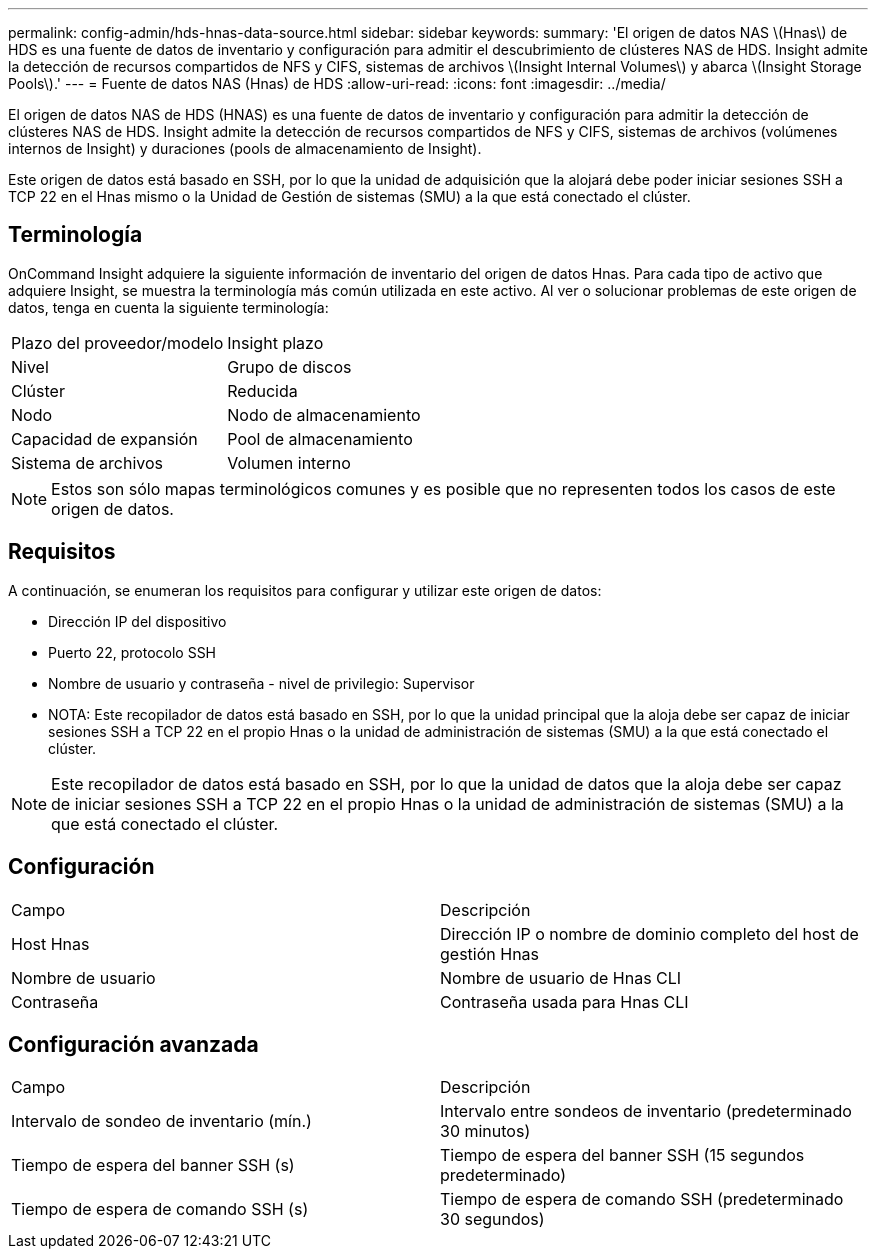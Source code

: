 ---
permalink: config-admin/hds-hnas-data-source.html 
sidebar: sidebar 
keywords:  
summary: 'El origen de datos NAS \(Hnas\) de HDS es una fuente de datos de inventario y configuración para admitir el descubrimiento de clústeres NAS de HDS. Insight admite la detección de recursos compartidos de NFS y CIFS, sistemas de archivos \(Insight Internal Volumes\) y abarca \(Insight Storage Pools\).' 
---
= Fuente de datos NAS (Hnas) de HDS
:allow-uri-read: 
:icons: font
:imagesdir: ../media/


[role="lead"]
El origen de datos NAS de HDS (HNAS) es una fuente de datos de inventario y configuración para admitir la detección de clústeres NAS de HDS. Insight admite la detección de recursos compartidos de NFS y CIFS, sistemas de archivos (volúmenes internos de Insight) y duraciones (pools de almacenamiento de Insight).

Este origen de datos está basado en SSH, por lo que la unidad de adquisición que la alojará debe poder iniciar sesiones SSH a TCP 22 en el Hnas mismo o la Unidad de Gestión de sistemas (SMU) a la que está conectado el clúster.



== Terminología

OnCommand Insight adquiere la siguiente información de inventario del origen de datos Hnas. Para cada tipo de activo que adquiere Insight, se muestra la terminología más común utilizada en este activo. Al ver o solucionar problemas de este origen de datos, tenga en cuenta la siguiente terminología:

|===


| Plazo del proveedor/modelo | Insight plazo 


 a| 
Nivel
 a| 
Grupo de discos



 a| 
Clúster
 a| 
Reducida



 a| 
Nodo
 a| 
Nodo de almacenamiento



 a| 
Capacidad de expansión
 a| 
Pool de almacenamiento



 a| 
Sistema de archivos
 a| 
Volumen interno

|===
[NOTE]
====
Estos son sólo mapas terminológicos comunes y es posible que no representen todos los casos de este origen de datos.

====


== Requisitos

A continuación, se enumeran los requisitos para configurar y utilizar este origen de datos:

* Dirección IP del dispositivo
* Puerto 22, protocolo SSH
* Nombre de usuario y contraseña - nivel de privilegio: Supervisor
* NOTA: Este recopilador de datos está basado en SSH, por lo que la unidad principal que la aloja debe ser capaz de iniciar sesiones SSH a TCP 22 en el propio Hnas o la unidad de administración de sistemas (SMU) a la que está conectado el clúster.


[NOTE]
====
Este recopilador de datos está basado en SSH, por lo que la unidad de datos que la aloja debe ser capaz de iniciar sesiones SSH a TCP 22 en el propio Hnas o la unidad de administración de sistemas (SMU) a la que está conectado el clúster.

====


== Configuración

|===


| Campo | Descripción 


 a| 
Host Hnas
 a| 
Dirección IP o nombre de dominio completo del host de gestión Hnas



 a| 
Nombre de usuario
 a| 
Nombre de usuario de Hnas CLI



 a| 
Contraseña
 a| 
Contraseña usada para Hnas CLI

|===


== Configuración avanzada

|===


| Campo | Descripción 


 a| 
Intervalo de sondeo de inventario (mín.)
 a| 
Intervalo entre sondeos de inventario (predeterminado 30 minutos)



 a| 
Tiempo de espera del banner SSH (s)
 a| 
Tiempo de espera del banner SSH (15 segundos predeterminado)



 a| 
Tiempo de espera de comando SSH (s)
 a| 
Tiempo de espera de comando SSH (predeterminado 30 segundos)

|===